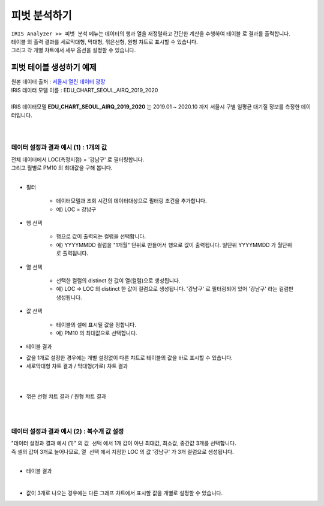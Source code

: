 =============================
피벗 분석하기
=============================

| ``IRIS Analyzer >> 피벗 분석``  메뉴는 데이터의 행과 열을 재정렬하고 간단한 계산을 수행하여 ``테이블`` 로 결과를 출력합니다.
| ``테이블`` 의 출력 결과를 ``세로막대형``, ``막대형``, ``꺾은선형``, ``원형`` 챠트로 표시할 수 있습니다.
| 그리고 각 개별 챠트에서 세부 옵션을 설정할 수 있습니다.



-------------------------------------
피벗 테이블 생성하기 예제
-------------------------------------

| 원본 데이터 출처  :  `서울시 열린 데이터 광장 <http://data.seoul.go.kr/dataList/OA-2218/S/1/datasetView.do>`__  
| IRIS 데이터 모델 이름 : EDU_CHART_SEOUL_AIRQ_2019_2020
|
| IRIS 데이터모델 **EDU_CHART_SEOUL_AIRQ_2019_2020**  는 2019.01 ~ 2020.10 까지 서울시 구별 일평균 대기질 정보를 측정한 데이터입니다.
|
.. image:: ./images/03_pivot_table/03_pivot_table_01.png
    :alt: 예제 데이터 EDU_CHART_SEOUL_AIRQ_2019_2020

|

데이터 설정과 결과 예시 (1) : 1개의 값
===========================================================

| 전체 데이터에서  LOC(측정지점) = '강남구'  로 필터링합니다.
| 그리고 월별로  PM10 의 최대값을 구해 봅니다.
|
- 필터

    - 데이터모델과 조회 시간의 데이터대상으로 필터링 조건을 추가합니다.
    - 예) LOC = 강남구

- 행 선택

    - 행으로 값이 출력되는 컬럼을 선택합니다.
    - 예) YYYYMMDD 컬럼을 "1개월" 단위로 만들어서 행으로 값이 출력됩니다. 일단위 YYYYMMDD 가 월단위로 출력됩니다.

- 열 선택
  
    - 선택한 컬럼의 distinct 한 값이 열(컬럼)으로 생성됩니다.
    - 예) LOC   => LOC 의 distinct 한 값이 컬럼으로 생성됩니다. '강남구' 로 필터링되어 있어 '강남구' 라는 컬럼만 생성됩니다.

- 값 선택

    - 테이블의 셀에 표시될 값을 정합니다.
    - 예) PM10 의 최대값으로 선택합니다. 

- 테이블 결과
 
.. image:: ./images/03_pivot_table/03_pivot_table_02.png
    :alt: 테이블


- 값을 1개로 설정한 경우에는 개별 설정없이 다른 챠트로 테이블의 값을 바로 표시할 수 있습니다.

- 세로막대형 챠트 결과 / 막대형(가로) 챠트 결과
|
.. image:: ./images/03_pivot_table/03_pivot_table_03.png

|

- 꺾은 선형 챠트 결과 / 원형 챠트 결과
|
.. image:: ./images/03_pivot_table/03_pivot_table_04.png
    :alt: 피벗구성

|

데이터 설정과 결과 예시 (2) : 복수개 값 설정
=============================================================

| "데이터 설정과 결과 예시 (1)" 의 ``값 선택`` 에서 1개 값이 아닌 최대값, 최소값, 중간값 3개를 선택합니다.
| 즉 셀의 값이 3개로 늘어나므로, ``열 선택`` 에서 지정한 LOC 의 값 '강남구' 가 3개 컬럼으로 생성됩니다.
|
- 테이블 결과

.. image:: ./images/03_pivot_table/03_pivot_table_05.png
    :alt: 피벗구성

| 
- 값이 3개로 나오는 경우에는 다른 그래프 챠트에서 표시할 값을 개별로 설정할 수 있습니다.


.. image:: ./images/03_pivot_table/03_pivot_table_06.png
    :alt: 피벗구성

